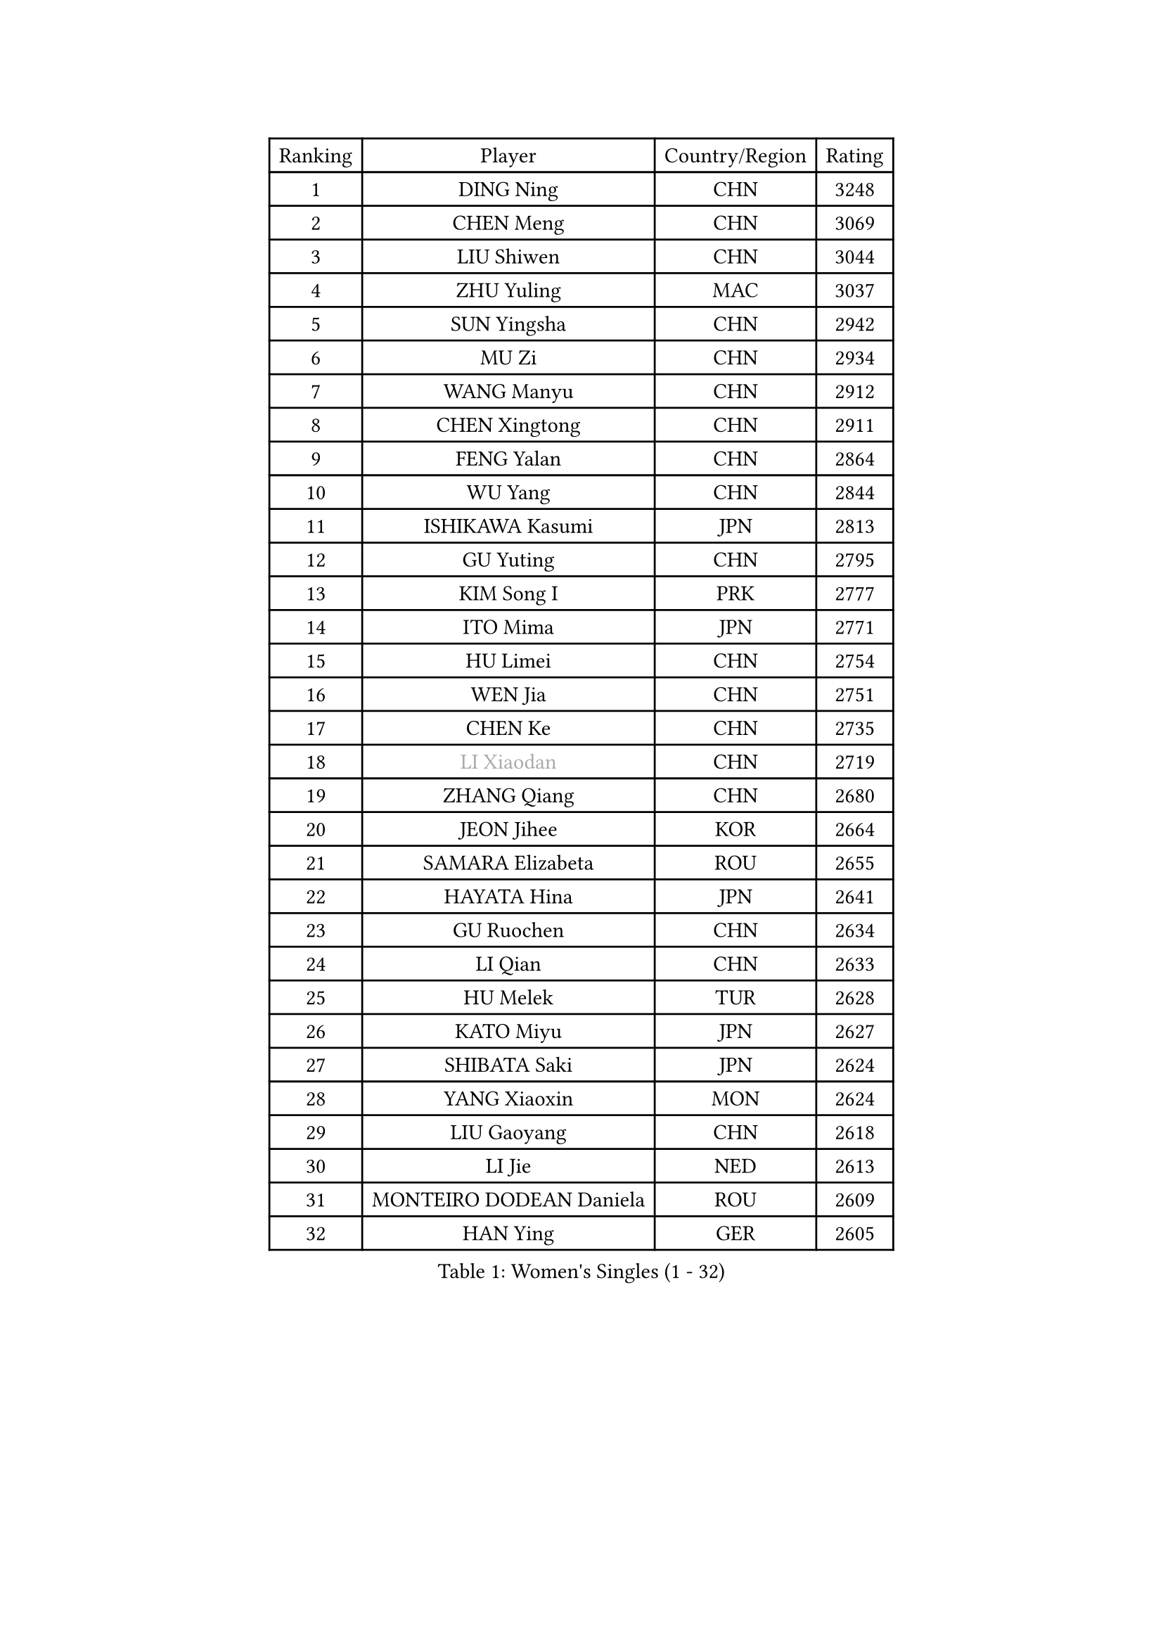 
#set text(font: ("Courier New", "NSimSun"))
#figure(
  caption: "Women's Singles (1 - 32)",
    table(
      columns: 4,
      [Ranking], [Player], [Country/Region], [Rating],
      [1], [DING Ning], [CHN], [3248],
      [2], [CHEN Meng], [CHN], [3069],
      [3], [LIU Shiwen], [CHN], [3044],
      [4], [ZHU Yuling], [MAC], [3037],
      [5], [SUN Yingsha], [CHN], [2942],
      [6], [MU Zi], [CHN], [2934],
      [7], [WANG Manyu], [CHN], [2912],
      [8], [CHEN Xingtong], [CHN], [2911],
      [9], [FENG Yalan], [CHN], [2864],
      [10], [WU Yang], [CHN], [2844],
      [11], [ISHIKAWA Kasumi], [JPN], [2813],
      [12], [GU Yuting], [CHN], [2795],
      [13], [KIM Song I], [PRK], [2777],
      [14], [ITO Mima], [JPN], [2771],
      [15], [HU Limei], [CHN], [2754],
      [16], [WEN Jia], [CHN], [2751],
      [17], [CHEN Ke], [CHN], [2735],
      [18], [#text(gray, "LI Xiaodan")], [CHN], [2719],
      [19], [ZHANG Qiang], [CHN], [2680],
      [20], [JEON Jihee], [KOR], [2664],
      [21], [SAMARA Elizabeta], [ROU], [2655],
      [22], [HAYATA Hina], [JPN], [2641],
      [23], [GU Ruochen], [CHN], [2634],
      [24], [LI Qian], [CHN], [2633],
      [25], [HU Melek], [TUR], [2628],
      [26], [KATO Miyu], [JPN], [2627],
      [27], [SHIBATA Saki], [JPN], [2624],
      [28], [YANG Xiaoxin], [MON], [2624],
      [29], [LIU Gaoyang], [CHN], [2618],
      [30], [LI Jie], [NED], [2613],
      [31], [MONTEIRO DODEAN Daniela], [ROU], [2609],
      [32], [HAN Ying], [GER], [2605],
    )
  )#pagebreak()

#set text(font: ("Courier New", "NSimSun"))
#figure(
  caption: "Women's Singles (33 - 64)",
    table(
      columns: 4,
      [Ranking], [Player], [Country/Region], [Rating],
      [33], [POLCANOVA Sofia], [AUT], [2604],
      [34], [HIRANO Miu], [JPN], [2600],
      [35], [CHE Xiaoxi], [CHN], [2600],
      [36], [SUH Hyo Won], [KOR], [2596],
      [37], [LI Qian], [POL], [2594],
      [38], [FENG Tianwei], [SGP], [2591],
      [39], [LANG Kristin], [GER], [2583],
      [40], [JIANG Huajun], [HKG], [2581],
      [41], [LIU Xi], [CHN], [2571],
      [42], [LEE Ho Ching], [HKG], [2568],
      [43], [CHENG I-Ching], [TPE], [2568],
      [44], [ANDO Minami], [JPN], [2558],
      [45], [CHEN Szu-Yu], [TPE], [2557],
      [46], [SHAN Xiaona], [GER], [2556],
      [47], [HAMAMOTO Yui], [JPN], [2554],
      [48], [#text(gray, "KIM Kyungah")], [KOR], [2551],
      [49], [#text(gray, "SHENG Dandan")], [CHN], [2544],
      [50], [HE Zhuojia], [CHN], [2543],
      [51], [ZENG Jian], [SGP], [2542],
      [52], [POTA Georgina], [HUN], [2537],
      [53], [YU Fu], [POR], [2537],
      [54], [SZOCS Bernadette], [ROU], [2536],
      [55], [NI Xia Lian], [LUX], [2536],
      [56], [DOO Hoi Kem], [HKG], [2528],
      [57], [HASHIMOTO Honoka], [JPN], [2527],
      [58], [SHI Xunyao], [CHN], [2524],
      [59], [QIAN Tianyi], [CHN], [2521],
      [60], [CHOI Hyojoo], [KOR], [2517],
      [61], [LI Jiayi], [CHN], [2514],
      [62], [LIU Jia], [AUT], [2512],
      [63], [SUN Mingyang], [CHN], [2505],
      [64], [WANG Yidi], [CHN], [2504],
    )
  )#pagebreak()

#set text(font: ("Courier New", "NSimSun"))
#figure(
  caption: "Women's Singles (65 - 96)",
    table(
      columns: 4,
      [Ranking], [Player], [Country/Region], [Rating],
      [65], [SATO Hitomi], [JPN], [2501],
      [66], [SOO Wai Yam Minnie], [HKG], [2499],
      [67], [LI Jiao], [NED], [2497],
      [68], [MORI Sakura], [JPN], [2493],
      [69], [NAGASAKI Miyu], [JPN], [2491],
      [70], [YU Mengyu], [SGP], [2491],
      [71], [MATSUZAWA Marina], [JPN], [2489],
      [72], [#text(gray, "TIE Yana")], [HKG], [2484],
      [73], [ZHANG Rui], [CHN], [2484],
      [74], [LI Fen], [SWE], [2483],
      [75], [MAEDA Miyu], [JPN], [2482],
      [76], [MIKHAILOVA Polina], [RUS], [2475],
      [77], [MORIZONO Mizuki], [JPN], [2465],
      [78], [YANG Ha Eun], [KOR], [2463],
      [79], [ZHANG Mo], [CAN], [2463],
      [80], [DIACONU Adina], [ROU], [2455],
      [81], [MORIZONO Misaki], [JPN], [2455],
      [82], [DIAZ Adriana], [PUR], [2454],
      [83], [LEE Zion], [KOR], [2454],
      [84], [PAVLOVICH Viktoria], [BLR], [2451],
      [85], [ZHOU Yihan], [SGP], [2450],
      [86], [LIU Fei], [CHN], [2449],
      [87], [SOLJA Petrissa], [GER], [2440],
      [88], [JIA Jun], [CHN], [2438],
      [89], [KIM Youjin], [KOR], [2434],
      [90], [SAWETTABUT Suthasini], [THA], [2432],
      [91], [CHENG Hsien-Tzu], [TPE], [2431],
      [92], [#text(gray, "CHOI Moonyoung")], [KOR], [2425],
      [93], [SHIOMI Maki], [JPN], [2420],
      [94], [HUANG Yi-Hua], [TPE], [2415],
      [95], [KIHARA Miyuu], [JPN], [2412],
      [96], [PASKAUSKIENE Ruta], [LTU], [2410],
    )
  )#pagebreak()

#set text(font: ("Courier New", "NSimSun"))
#figure(
  caption: "Women's Singles (97 - 128)",
    table(
      columns: 4,
      [Ranking], [Player], [Country/Region], [Rating],
      [97], [NOSKOVA Yana], [RUS], [2409],
      [98], [NING Jing], [AZE], [2403],
      [99], [#text(gray, "SONG Maeum")], [KOR], [2398],
      [100], [TIAN Yuan], [CRO], [2394],
      [101], [MITTELHAM Nina], [GER], [2393],
      [102], [YOON Hyobin], [KOR], [2384],
      [103], [LIN Chia-Hui], [TPE], [2383],
      [104], [#text(gray, "VACENOVSKA Iveta")], [CZE], [2382],
      [105], [TAN Wenling], [ITA], [2380],
      [106], [EERLAND Britt], [NED], [2379],
      [107], [YAN Chimei], [SMR], [2379],
      [108], [LIU Xin], [CHN], [2378],
      [109], [SASAO Asuka], [JPN], [2377],
      [110], [KHETKHUAN Tamolwan], [THA], [2376],
      [111], [BALAZOVA Barbora], [SVK], [2373],
      [112], [PESOTSKA Margaryta], [UKR], [2367],
      [113], [NG Wing Nam], [HKG], [2367],
      [114], [XIAO Maria], [ESP], [2365],
      [115], [#text(gray, "RI Mi Gyong")], [PRK], [2361],
      [116], [SO Eka], [JPN], [2359],
      [117], [KIM Jiho], [KOR], [2359],
      [118], [LIN Ye], [SGP], [2357],
      [119], [LIU Weishan], [CHN], [2357],
      [120], [KREKINA Svetlana], [RUS], [2356],
      [121], [PROKHOROVA Yulia], [RUS], [2355],
      [122], [LEE Eunhye], [KOR], [2354],
      [123], [DOLGIKH Maria], [RUS], [2352],
      [124], [KATO Kyoka], [JPN], [2350],
      [125], [ODO Satsuki], [JPN], [2348],
      [126], [EKHOLM Matilda], [SWE], [2348],
      [127], [TAILAKOVA Mariia], [RUS], [2346],
      [128], [FAN Siqi], [CHN], [2344],
    )
  )